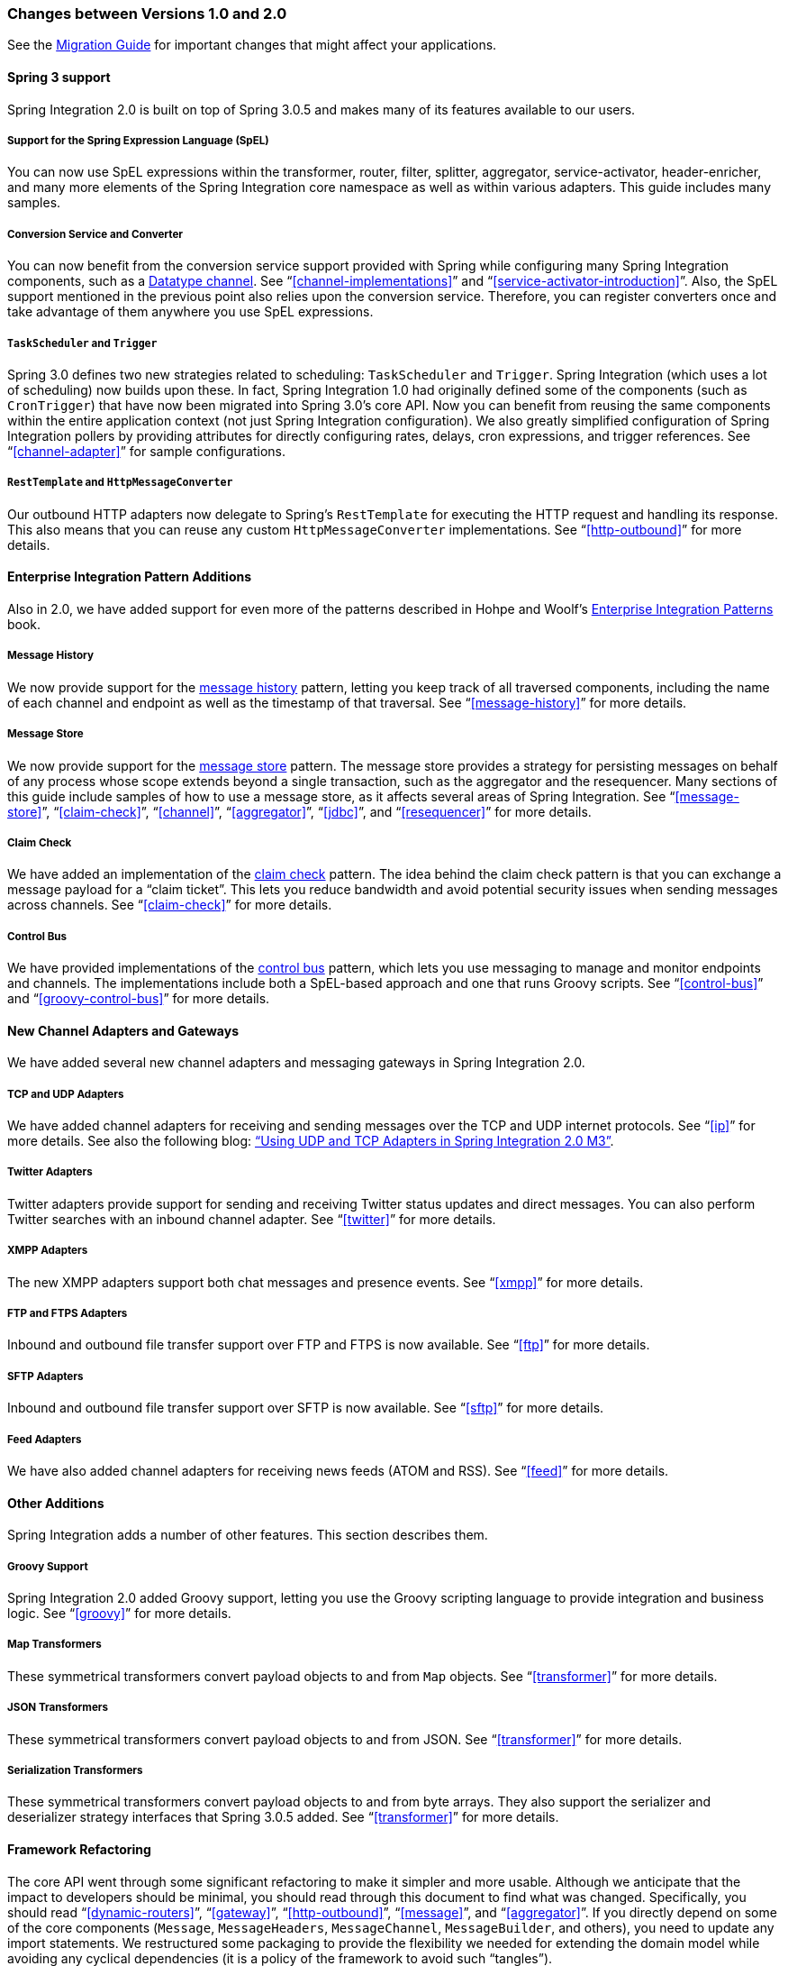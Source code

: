 [[migration-1.0-2.0]]
=== Changes between Versions 1.0 and 2.0

See the https://github.com/spring-projects/spring-integration/wiki/Spring-Integration-1.0-to-2.0-Migration-Guide[Migration Guide] for important changes that might affect your applications.

[[migration-spring-30-support]]
==== Spring 3 support

Spring Integration 2.0 is built on top of Spring 3.0.5 and makes many of its features available to our users.

[[spel-support]]
===== Support for the Spring Expression Language (SpEL)

You can now use SpEL expressions within the transformer, router, filter, splitter, aggregator, service-activator, header-enricher, and many more elements of the Spring Integration core namespace as well as within various adapters.
This guide includes many samples.

[[conversion-support]]
===== Conversion Service and Converter

You can now benefit from the conversion service support provided with Spring while configuring many Spring Integration components, such as a http://www.eaipatterns.com/DatatypeChannel.html[Datatype channel].
See "`<<channel-implementations>>`" and "`<<service-activator-introduction>>`".
Also, the SpEL support mentioned in the previous point also relies upon the conversion service.
Therefore, you can register converters once and take advantage of them anywhere you use SpEL expressions.

[[task-scheduler-poller-support]]
===== `TaskScheduler` and `Trigger`

Spring 3.0 defines two new strategies related to scheduling: `TaskScheduler` and `Trigger`.
Spring Integration (which uses a lot of scheduling) now builds upon these.
In fact, Spring Integration 1.0 had originally defined some of the components (such as `CronTrigger`) that have now been migrated into Spring 3.0's core API.
Now you can benefit from reusing the same components within the entire application context (not just Spring Integration configuration).
We also greatly simplified configuration of Spring Integration pollers by providing attributes for directly configuring rates, delays, cron expressions, and trigger references.
See "`<<channel-adapter>>`" for sample configurations.

[[rest-support]]
===== `RestTemplate` and `HttpMessageConverter`

Our outbound HTTP adapters now delegate to Spring's `RestTemplate` for executing the HTTP request and handling its response.
This also means that you can reuse any custom `HttpMessageConverter` implementations.
See "`<<http-outbound>>`" for more details.

[[new-eip]]
==== Enterprise Integration Pattern Additions

Also in 2.0, we have added support for even more of the patterns described in Hohpe and Woolf's http://www.eaipatterns.com/[Enterprise Integration Patterns] book.

[[new-message-history]]
===== Message History

We now provide support for the http://www.eaipatterns.com/MessageHistory.html[message history] pattern, letting you keep track of all traversed components, including the name of each channel and endpoint as well as the timestamp of that traversal.
See "`<<message-history>>`" for more details.

[[new-message-store]]
===== Message Store

We now provide support for the http://www.eaipatterns.com/MessageStore.html[message store] pattern.
The message store provides a strategy for persisting messages on behalf of any process whose scope extends beyond a single transaction, such as the aggregator and the resequencer.
Many sections of this guide include samples of how to use a message store, as it affects several areas of Spring Integration.
See "`<<message-store>>`", "`<<claim-check>>`", "`<<channel>>`", "`<<aggregator>>`", "`<<jdbc>>`", and "`<<resequencer>>`" for more details.

[[new-claim-check]]
===== Claim Check

We have added an implementation of the http://www.eaipatterns.com/StoreInLibrary.html[claim check] pattern.
The idea behind the claim check pattern is that you can exchange a message payload for a "`claim ticket`".
This lets you reduce bandwidth and avoid potential security issues when sending messages across channels.
See "`<<claim-check>>`" for more details.

[[new-control-bus]]
===== Control Bus

We have provided implementations of the http://www.eaipatterns.com/ControlBus.html[control bus] pattern, which lets you use messaging to manage and monitor endpoints and channels.
The implementations include both a SpEL-based approach and one that runs Groovy scripts.
See "`<<control-bus>>`" and "`<<groovy-control-bus>>`" for more details.

[[new-adapters]]
==== New Channel Adapters and Gateways

We have added several new channel adapters and messaging gateways in Spring Integration 2.0.

[[new-ip]]
===== TCP and UDP Adapters

We have added channel adapters for receiving and sending messages over the TCP and UDP internet protocols.
See "`<<ip>>`" for more details.
See also the following blog: http://blog.springsource.com/2010/03/29/using-udp-and-tcp-adapters-in-spring-integration-2-0-m3/["`Using UDP and TCP Adapters in Spring Integration 2.0 M3`"].

[[new-twitter]]
===== Twitter Adapters

Twitter adapters provide support for sending and receiving Twitter status updates and direct messages.
You can also perform Twitter searches with an inbound channel adapter.
See "`<<twitter>>`" for more details.

[[new-xmpp]]
===== XMPP Adapters

The new XMPP adapters support both chat messages and presence events.
See "`<<xmpp>>`" for more details.

[[new-ftp]]
===== FTP and FTPS Adapters

Inbound and outbound file transfer support over FTP and FTPS is now available.
See "`<<ftp>>`" for more details.

[[new-sftp]]
===== SFTP Adapters

Inbound and outbound file transfer support over SFTP is now available.
See "`<<sftp>>`" for more details.

[[new-feed]]
===== Feed Adapters

We have also added channel adapters for receiving news feeds (ATOM and RSS).
See "`<<feed>>`" for more details.

[[new-other]]
==== Other Additions
Spring Integration adds a number of other features. This section describes them.

[[new-groovy]]
===== Groovy Support

Spring Integration 2.0 added Groovy support, letting you use the Groovy scripting language to provide integration and business logic.
See "`<<groovy>>`" for more details.

[[new-map-transformer]]
===== Map Transformers

These symmetrical transformers convert payload objects to and from `Map` objects.
See "`<<transformer>>`" for more details.

[[new-json-transformer]]
===== JSON Transformers

These symmetrical transformers convert payload objects to and from JSON.
See "`<<transformer>>`" for more details.

[[new-serialize-transformer]]
===== Serialization Transformers

These symmetrical transformers convert payload objects to and from byte arrays.
They also support the serializer and deserializer strategy interfaces that Spring 3.0.5 added.
See "`<<transformer>>`" for more details.

[[new-refactoring]]
==== Framework Refactoring

The core API went through some significant refactoring to make it simpler and more usable.
Although we anticipate that the impact to developers should be minimal, you should read through this document to find what was changed.
Specifically, you should read "`<<dynamic-routers>>`", "`<<gateway>>`", "`<<http-outbound>>`", "`<<message>>`", and "`<<aggregator>>`".
If you directly depend on some of the core components (`Message`, `MessageHeaders`, `MessageChannel`, `MessageBuilder`, and others), you need to update any import statements.
We restructured some packaging to provide the flexibility we needed for extending the domain model while avoiding any cyclical dependencies (it is a policy of the framework to avoid such "`tangles`").

[[new-infrastructure]]
==== New Source Control Management and Build Infrastructure

With Spring Integration 2.0, we switched our build environment to use Git for source control.
To access our repository, visit http://git.springsource.org/spring-integration.
We have also switched our build system to http://gradle.org/[Gradle].

[[new-samples]]
==== New Spring Integration Samples

With Spring Integration 2.0, we have decoupled the samples from our main release distribution.
Please read the following blog to get more information: http://blog.springsource.com/2010/09/29/new-spring-integration-samples/[New Spring Integration Samples]. We have also created many new samples, including samples for every new adapter.

[[new-sts]]
==== Spring Tool Suite Visual Editor for Spring Integration

There is an amazing new visual editor for Spring Integration included within the latest version of SpringSource Tool Suite.
If you are not already using STS, you can download it athttps://spring.io/tools/sts[Spring Tool Suite].
